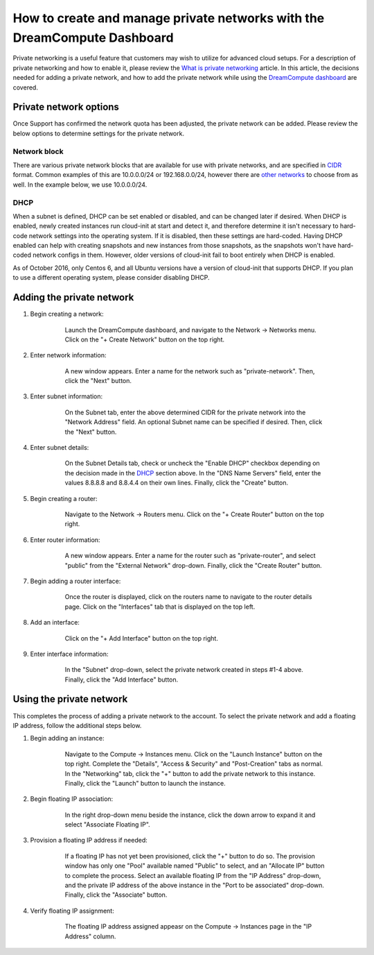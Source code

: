 =========================================================================
How to create and manage private networks with the DreamCompute Dashboard
=========================================================================

Private networking is a useful feature that customers may wish to utilize
for advanced cloud setups.  For a description of private networking and how to
enable it, please review the `What is private networking`_ article.  In this
article, the decisions needed for adding a private network, and how to add the
private network while using the `DreamCompute dashboard <https://iad2.dreamcompute.com>`_
are covered.

Private network options
~~~~~~~~~~~~~~~~~~~~~~~

Once Support has confirmed the network quota has been adjusted, the private
network can be added.  Please review the below options to determine settings
for the private network.

Network block
-------------

There are various private network blocks that are available for use with
private networks, and are specified in `CIDR <https://en.wikipedia.org/wiki/Classless_Inter-Domain_Routing>`_
format.  Common examples of this are 10.0.0.0/24 or 192.168.0.0/24, however
there are `other networks <https://en.wikipedia.org/wiki/Private_network#Private_IPv4_address_spaces>`_
to choose from as well.  In the example below, we use 10.0.0.0/24.

DHCP
----

When a subnet is defined, DHCP can be set enabled or disabled, and can be
changed later if desired.  When DHCP is enabled, newly created instances
run cloud-init at start and detect it, and therefore determine it isn't
necessary to hard-code network settings into the operating system.  If it is
disabled, then these settings are hard-coded.  Having DHCP enabled can help
with creating snapshots and new instances from those snapshots, as the
snapshots won't have hard-coded network configs in them.  However, older
versions of cloud-init fail to boot entirely when DHCP is enabled.

As of October 2016, only Centos 6, and all Ubuntu versions have a version of
cloud-init that supports DHCP.  If you plan to use a different operating
system, please consider disabling DHCP.

Adding the private network
~~~~~~~~~~~~~~~~~~~~~~~~~~

1. Begin creating a network:

    .. figure:: images/how-to-enable-private-networking/network-01.png

        Launch the DreamCompute dashboard, and navigate to the Network
        -> Networks menu.  Click on the "+ Create Network" button on the
        top right.

2. Enter network information:

    .. figure:: images/how-to-enable-private-networking/network-02.png

        A new window appears.  Enter a name for the network such as
        "private-network".  Then, click the "Next" button.

3. Enter subnet information:

    .. figure:: images/how-to-enable-private-networking/network-03.png

        On the Subnet tab, enter the above determined CIDR for the
        private network into the "Network Address" field.  An optional
        Subnet name can be specified if desired.  Then, click the "Next"
        button.

4. Enter subnet details:

    .. figure:: images/how-to-enable-private-networking/network-04.png

        On the Subnet Details tab, check or uncheck the "Enable DHCP"
        checkbox depending on the decision made in the `DHCP`_
        section above.  In the "DNS Name Servers" field, enter the
        values 8.8.8.8 and 8.8.4.4 on their own lines.  Finally, click the
        "Create" button.

5. Begin creating a router:

    .. figure:: images/how-to-enable-private-networking/network-05.png

        Navigate to the Network -> Routers menu.  Click on the "+ Create
        Router" button on the top right.

6. Enter router information:

    .. figure:: images/how-to-enable-private-networking/network-06.png

        A new window appears.  Enter a name for the router such as
        "private-router", and select "public" from the "External Network"
        drop-down.  Finally, click the "Create Router" button.

7. Begin adding a router interface:

    .. figure:: images/how-to-enable-private-networking/network-07.png

        Once the router is displayed, click on the routers name to navigate
        to the router details page.  Click on the "Interfaces" tab that is
        displayed on the top left.

8. Add an interface:

    .. figure:: images/how-to-enable-private-networking/network-08.png

        Click on the "+ Add Interface" button on the top right.

9. Enter interface information:

    .. figure:: images/how-to-enable-private-networking/network-09.png

        In the "Subnet" drop-down, select the private network created in
        steps #1-4 above.  Finally, click the "Add Interface" button.

Using the private network
~~~~~~~~~~~~~~~~~~~~~~~~~

This completes the process of adding a private network to the account. To
select the private network and add a floating IP address, follow the additional
steps below.

1. Begin adding an instance:

    .. figure:: images/how-to-enable-private-networking/network-10.png

        Navigate to the Compute -> Instances menu.  Click on the "Launch
        Instance" button on the top right.  Complete the "Details", "Access
        & Security" and "Post-Creation" tabs as normal.  In the "Networking"
        tab, click the "+" button to add the private network to this instance.
        Finally, click the "Launch" button to launch the instance.

2. Begin floating IP association:

    .. figure:: images/how-to-enable-private-networking/network-11.png

        In the right drop-down menu beside the instance, click the down arrow
        to expand it and select "Associate Floating IP".

3. Provision a floating IP address if needed:

    .. figure:: images/how-to-enable-private-networking/network-12.png

        If a floating IP has not yet been provisioned, click the "+" button
        to do so.  The provision window has only one "Pool" available named
        "Public" to select, and an "Allocate IP" button to complete the
        process.  Select an available floating IP from the "IP Address"
        drop-down, and the private IP address of the above instance in the
        "Port to be associated" drop-down.  Finally, click the "Associate"
        button.

4. Verify floating IP assignment:

    .. figure:: images/how-to-enable-private-networking/network-13.png

        The floating IP address assigned appeasr on the Compute ->
        Instances page in the "IP Address" column.

.. _`DHCP`: #dhcp
.. _`network block`: #network-block
.. _`What is private networking`: 229789688-What-is-private-networking-

.. meta::
    :labels: network
